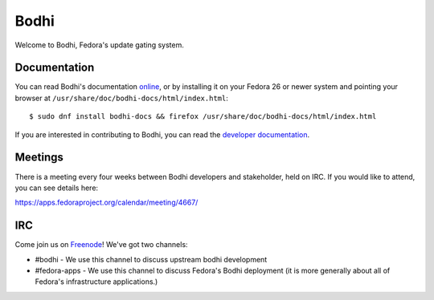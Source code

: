 =====
Bodhi
=====

Welcome to Bodhi, Fedora's update gating system.


Documentation
=============

You can read Bodhi's documentation
`online <https://bodhi.fedoraproject.org/docs>`_, or by installing it on your
Fedora 26 or newer system and pointing your browser at
``/usr/share/doc/bodhi-docs/html/index.html``::

    $ sudo dnf install bodhi-docs && firefox /usr/share/doc/bodhi-docs/html/index.html

If you are interested in contributing to Bodhi, you can read the
`developer documentation <https://github.com/fedora-infra/bodhi/blob/develop/docs/developer_docs.rst>`_.


Meetings
========

There is a meeting every four weeks between Bodhi developers and stakeholder,
held on IRC. If you would like to attend, you can see details here:

https://apps.fedoraproject.org/calendar/meeting/4667/


IRC
===

Come join us on `Freenode <https://freenode.net/>`_! We've got two channels:

* #bodhi - We use this channel to discuss upstream bodhi development
* #fedora-apps - We use this channel to discuss Fedora's Bodhi deployment (it is more generally
  about all of Fedora's infrastructure applications.)
